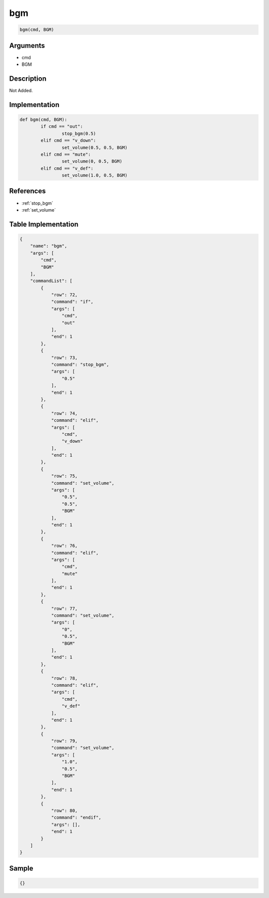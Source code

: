 .. _bgm:

bgm
========================

.. code-block:: text

	bgm(cmd, BGM)


Arguments
------------

* cmd
* BGM

Description
-------------

Not Added.

Implementation
-------------

.. code-block:: python

	def bgm(cmd, BGM):
		if cmd == "out":
			stop_bgm(0.5)
		elif cmd == "v_down":
			set_volume(0.5, 0.5, BGM)
		elif cmd == "mute":
			set_volume(0, 0.5, BGM)
		elif cmd == "v_def":
			set_volume(1.0, 0.5, BGM)

References
-------------
* :ref:`stop_bgm`
* :ref:`set_volume`

Table Implementation
-------------

.. code-block:: json

	{
	    "name": "bgm",
	    "args": [
	        "cmd",
	        "BGM"
	    ],
	    "commandList": [
	        {
	            "row": 72,
	            "command": "if",
	            "args": [
	                "cmd",
	                "out"
	            ],
	            "end": 1
	        },
	        {
	            "row": 73,
	            "command": "stop_bgm",
	            "args": [
	                "0.5"
	            ],
	            "end": 1
	        },
	        {
	            "row": 74,
	            "command": "elif",
	            "args": [
	                "cmd",
	                "v_down"
	            ],
	            "end": 1
	        },
	        {
	            "row": 75,
	            "command": "set_volume",
	            "args": [
	                "0.5",
	                "0.5",
	                "BGM"
	            ],
	            "end": 1
	        },
	        {
	            "row": 76,
	            "command": "elif",
	            "args": [
	                "cmd",
	                "mute"
	            ],
	            "end": 1
	        },
	        {
	            "row": 77,
	            "command": "set_volume",
	            "args": [
	                "0",
	                "0.5",
	                "BGM"
	            ],
	            "end": 1
	        },
	        {
	            "row": 78,
	            "command": "elif",
	            "args": [
	                "cmd",
	                "v_def"
	            ],
	            "end": 1
	        },
	        {
	            "row": 79,
	            "command": "set_volume",
	            "args": [
	                "1.0",
	                "0.5",
	                "BGM"
	            ],
	            "end": 1
	        },
	        {
	            "row": 80,
	            "command": "endif",
	            "args": [],
	            "end": 1
	        }
	    ]
	}

Sample
-------------

.. code-block:: json

	{}
